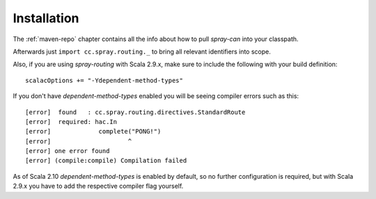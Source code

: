Installation
============

The :ref:`maven-repo` chapter contains all the info about how to pull *spray-can* into your classpath.

Afterwards just ``import cc.spray.routing._`` to bring all relevant identifiers into scope.

Also, if you are using *spray-routing* with Scala 2.9.x, make sure to include the following with your build definition::

  scalacOptions += "-Ydependent-method-types"

If you don't have *dependent-method-types* enabled you will be seeing compiler errors such as this::

    [error]  found   : cc.spray.routing.directives.StandardRoute
    [error]  required: hac.In
    [error]             complete("PONG!")
    [error]                     ^
    [error] one error found
    [error] (compile:compile) Compilation failed

As of Scala 2.10 *dependent-method-types* is enabled by default, so no further configuration is required, but with
Scala 2.9.x you have to add the respective compiler flag yourself.